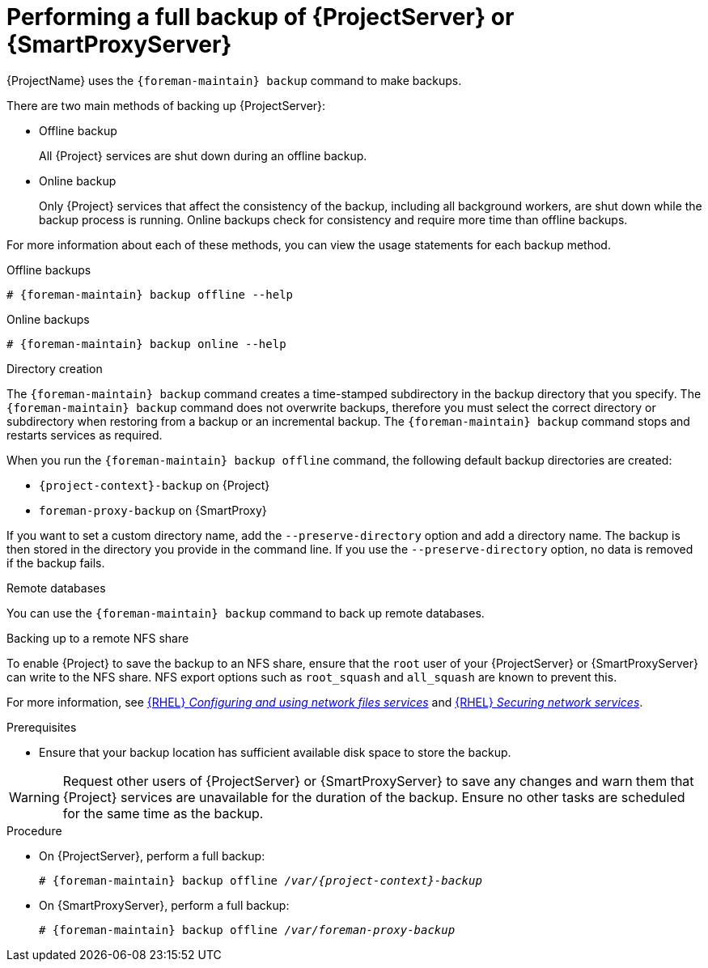 :_mod-docs-content-type: PROCEDURE

[id="Performing_a_Full_Backup_{context}"]
= Performing a full backup of {ProjectServer} or {SmartProxyServer}

{ProjectName} uses the `{foreman-maintain} backup` command to make backups.

There are two main methods of backing up {ProjectServer}:

* Offline backup
+
All {Project} services are shut down during an offline backup.

* Online backup
+
Only {Project} services that affect the consistency of the backup, including all background workers, are shut down while the backup process is running.
Online backups check for consistency and require more time than offline backups. 

For more information about each of these methods, you can view the usage statements for each backup method.

.Offline backups
[options="nowrap", subs="+quotes,verbatim,attributes"]
----
# {foreman-maintain} backup offline --help
----

.Online backups
[options="nowrap", subs="+quotes,verbatim,attributes"]
----
# {foreman-maintain} backup online --help
----

.Directory creation
The `{foreman-maintain} backup` command creates a time-stamped subdirectory in the backup directory that you specify.
The `{foreman-maintain} backup` command does not overwrite backups, therefore you must select the correct directory or subdirectory when restoring from a backup or an incremental backup.
The `{foreman-maintain} backup` command stops and restarts services as required.

When you run the `{foreman-maintain} backup offline` command, the following default backup directories are created:

* `{project-context}-backup` on {Project}
* `foreman-proxy-backup` on {SmartProxy}

If you want to set a custom directory name, add the `--preserve-directory` option and add a directory name.
The backup is then stored in the directory you provide in the command line.
If you use the `--preserve-directory` option, no data is removed if the backup fails.

.Remote databases
You can use the `{foreman-maintain} backup` command to back up remote databases.

.Backing up to a remote NFS share
To enable {Project} to save the backup to an NFS share, ensure that the `root` user of your {ProjectServer} or {SmartProxyServer} can write to the NFS share.
NFS export options such as `root_squash` and `all_squash` are known to prevent this.

ifndef::orcharhino[]
For more information, see link:{RHELDocsBaseURL}9/html/configuring_and_using_network_file_services/deploying-an-nfs-server_configuring-and-using-network-file-services[{RHEL} _Configuring and using network files services_] and link:{RHELDocsBaseURL}9/html/securing_networks/securing-network-services_securing-networks#export-options-for-securing-an-nfs-server_securing-the-nfs-service[{RHEL} _Securing network services_].
endif::[]

.Prerequisites
* Ensure that your backup location has sufficient available disk space to store the backup.
ifdef::katello,orcharhino,satellite[]
For more information, see xref:Estimating_the_Size_of_a_Backup_{context}[].
endif::[]

[WARNING]
====
Request other users of {ProjectServer} or {SmartProxyServer} to save any changes and warn them that {Project} services are unavailable for the duration of the backup.
Ensure no other tasks are scheduled for the same time as the backup.
====

.Procedure
* On {ProjectServer}, perform a full backup:
+
[options="nowrap", subs="+quotes,verbatim,attributes"]
----
# {foreman-maintain} backup offline _/var/{project-context}-backup_
----
* On {SmartProxyServer}, perform a full backup:
+
[options="nowrap", subs="+quotes,verbatim,attributes"]
----
# {foreman-maintain} backup offline _/var/foreman-proxy-backup_
----
